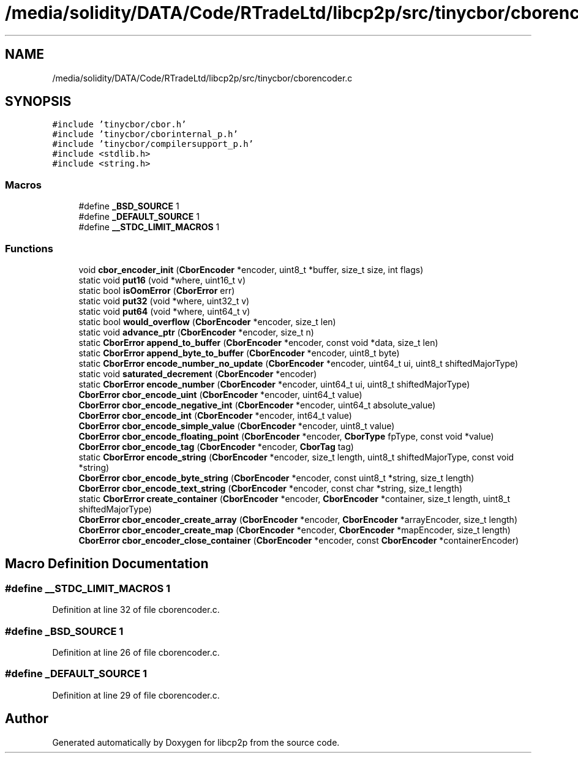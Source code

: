 .TH "/media/solidity/DATA/Code/RTradeLtd/libcp2p/src/tinycbor/cborencoder.c" 3 "Thu Aug 6 2020" "libcp2p" \" -*- nroff -*-
.ad l
.nh
.SH NAME
/media/solidity/DATA/Code/RTradeLtd/libcp2p/src/tinycbor/cborencoder.c
.SH SYNOPSIS
.br
.PP
\fC#include 'tinycbor/cbor\&.h'\fP
.br
\fC#include 'tinycbor/cborinternal_p\&.h'\fP
.br
\fC#include 'tinycbor/compilersupport_p\&.h'\fP
.br
\fC#include <stdlib\&.h>\fP
.br
\fC#include <string\&.h>\fP
.br

.SS "Macros"

.in +1c
.ti -1c
.RI "#define \fB_BSD_SOURCE\fP   1"
.br
.ti -1c
.RI "#define \fB_DEFAULT_SOURCE\fP   1"
.br
.ti -1c
.RI "#define \fB__STDC_LIMIT_MACROS\fP   1"
.br
.in -1c
.SS "Functions"

.in +1c
.ti -1c
.RI "void \fBcbor_encoder_init\fP (\fBCborEncoder\fP *encoder, uint8_t *buffer, size_t size, int flags)"
.br
.ti -1c
.RI "static void \fBput16\fP (void *where, uint16_t v)"
.br
.ti -1c
.RI "static bool \fBisOomError\fP (\fBCborError\fP err)"
.br
.ti -1c
.RI "static void \fBput32\fP (void *where, uint32_t v)"
.br
.ti -1c
.RI "static void \fBput64\fP (void *where, uint64_t v)"
.br
.ti -1c
.RI "static bool \fBwould_overflow\fP (\fBCborEncoder\fP *encoder, size_t len)"
.br
.ti -1c
.RI "static void \fBadvance_ptr\fP (\fBCborEncoder\fP *encoder, size_t n)"
.br
.ti -1c
.RI "static \fBCborError\fP \fBappend_to_buffer\fP (\fBCborEncoder\fP *encoder, const void *data, size_t len)"
.br
.ti -1c
.RI "static \fBCborError\fP \fBappend_byte_to_buffer\fP (\fBCborEncoder\fP *encoder, uint8_t byte)"
.br
.ti -1c
.RI "static \fBCborError\fP \fBencode_number_no_update\fP (\fBCborEncoder\fP *encoder, uint64_t ui, uint8_t shiftedMajorType)"
.br
.ti -1c
.RI "static void \fBsaturated_decrement\fP (\fBCborEncoder\fP *encoder)"
.br
.ti -1c
.RI "static \fBCborError\fP \fBencode_number\fP (\fBCborEncoder\fP *encoder, uint64_t ui, uint8_t shiftedMajorType)"
.br
.ti -1c
.RI "\fBCborError\fP \fBcbor_encode_uint\fP (\fBCborEncoder\fP *encoder, uint64_t value)"
.br
.ti -1c
.RI "\fBCborError\fP \fBcbor_encode_negative_int\fP (\fBCborEncoder\fP *encoder, uint64_t absolute_value)"
.br
.ti -1c
.RI "\fBCborError\fP \fBcbor_encode_int\fP (\fBCborEncoder\fP *encoder, int64_t value)"
.br
.ti -1c
.RI "\fBCborError\fP \fBcbor_encode_simple_value\fP (\fBCborEncoder\fP *encoder, uint8_t value)"
.br
.ti -1c
.RI "\fBCborError\fP \fBcbor_encode_floating_point\fP (\fBCborEncoder\fP *encoder, \fBCborType\fP fpType, const void *value)"
.br
.ti -1c
.RI "\fBCborError\fP \fBcbor_encode_tag\fP (\fBCborEncoder\fP *encoder, \fBCborTag\fP tag)"
.br
.ti -1c
.RI "static \fBCborError\fP \fBencode_string\fP (\fBCborEncoder\fP *encoder, size_t length, uint8_t shiftedMajorType, const void *string)"
.br
.ti -1c
.RI "\fBCborError\fP \fBcbor_encode_byte_string\fP (\fBCborEncoder\fP *encoder, const uint8_t *string, size_t length)"
.br
.ti -1c
.RI "\fBCborError\fP \fBcbor_encode_text_string\fP (\fBCborEncoder\fP *encoder, const char *string, size_t length)"
.br
.ti -1c
.RI "static \fBCborError\fP \fBcreate_container\fP (\fBCborEncoder\fP *encoder, \fBCborEncoder\fP *container, size_t length, uint8_t shiftedMajorType)"
.br
.ti -1c
.RI "\fBCborError\fP \fBcbor_encoder_create_array\fP (\fBCborEncoder\fP *encoder, \fBCborEncoder\fP *arrayEncoder, size_t length)"
.br
.ti -1c
.RI "\fBCborError\fP \fBcbor_encoder_create_map\fP (\fBCborEncoder\fP *encoder, \fBCborEncoder\fP *mapEncoder, size_t length)"
.br
.ti -1c
.RI "\fBCborError\fP \fBcbor_encoder_close_container\fP (\fBCborEncoder\fP *encoder, const \fBCborEncoder\fP *containerEncoder)"
.br
.in -1c
.SH "Macro Definition Documentation"
.PP 
.SS "#define __STDC_LIMIT_MACROS   1"

.PP
Definition at line 32 of file cborencoder\&.c\&.
.SS "#define _BSD_SOURCE   1"

.PP
Definition at line 26 of file cborencoder\&.c\&.
.SS "#define _DEFAULT_SOURCE   1"

.PP
Definition at line 29 of file cborencoder\&.c\&.
.SH "Author"
.PP 
Generated automatically by Doxygen for libcp2p from the source code\&.
